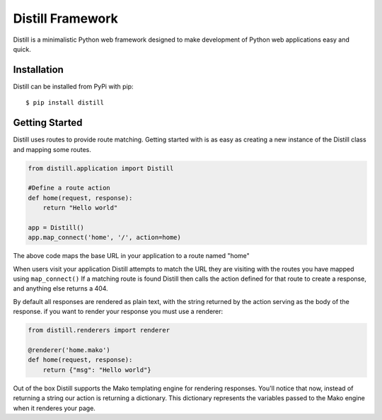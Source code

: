 =================
Distill Framework
=================

Distill is a minimalistic Python web framework designed to make development of Python web applications easy and quick.

Installation
============

Distill can be installed from PyPi with pip::

    $ pip install distill


Getting Started
===============

Distill uses routes to provide route matching.  Getting started with is as easy as creating a new instance of the Distill
class and mapping some routes.

.. code-block:: python

    from distill.application import Distill

    #Define a route action
    def home(request, response):
        return "Hello world"

    app = Distill()
    app.map_connect('home', '/', action=home)

The above code maps the base URL in your application to a route named "home"

When users visit your application Distill attempts to match the URL they are visiting with the routes you have mapped
using ``map_connect()``  If a matching route is found Distill then calls the action defined for that route to create a
response, and anything else returns a 404.

By default all responses are rendered as plain text, with the string returned by the action serving as the body of the
response. if you want to render your response you must use a renderer:

.. code-block:: python

    from distill.renderers import renderer

    @renderer('home.mako')
    def home(request, response):
        return {"msg": "Hello world"}

Out of the box Distill supports the Mako templating engine for rendering responses.  You'll notice that now, instead of
returning a string our action is returning a dictionary.  This dictionary represents the variables passed to the Mako engine
when it renderes your page.
